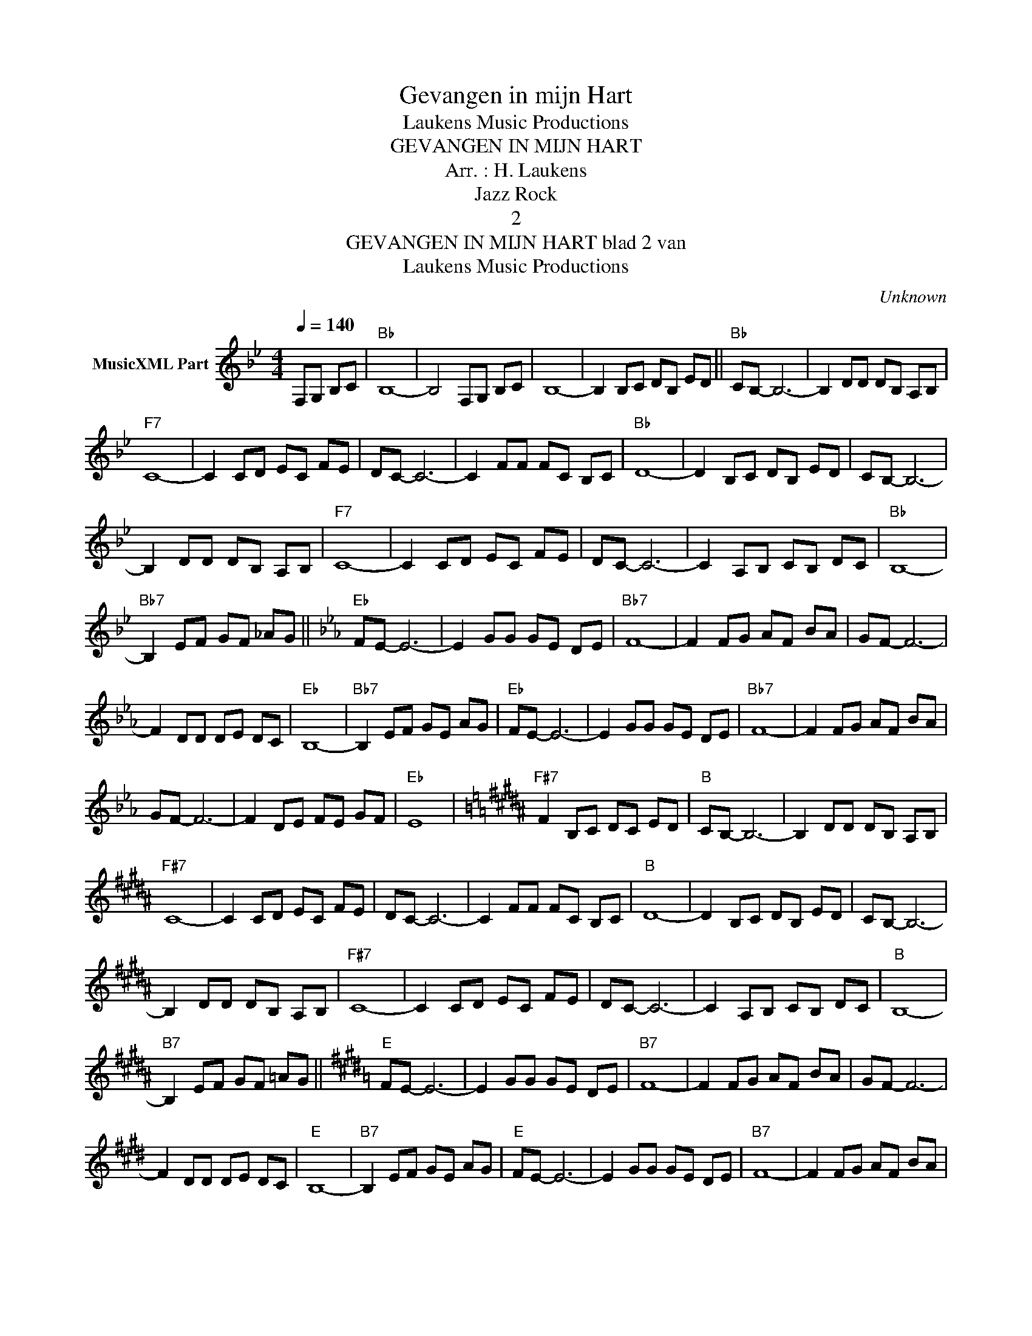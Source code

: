 X:1
T:Gevangen in mijn Hart
T: Laukens Music Productions  
T:GEVANGEN IN MIJN HART
T:Arr. : H. Laukens
T:Jazz Rock
T:2
T:GEVANGEN IN MIJN HART blad 2 van 
T: Laukens Music Productions  
C:Unknown
Z:All Rights Reserved
L:1/8
Q:1/4=140
M:4/4
K:Bb
V:1 treble nm="MusicXML Part"
%%MIDI program 0
%%MIDI control 7 55
%%MIDI control 10 59
V:1
 F,G, B,C |"Bb" B,8- | B,4 F,G, B,C | B,8- | B,2 B,C DB, ED ||"Bb" CB,- B,6- | B,2 DD DB, A,B, | %7
"F7" C8- | C2 CD EC FE | DC- C6- | C2 FF FC B,C |"Bb" D8- | D2 B,C DB, ED | CB,- B,6- | %14
 B,2 DD DB, A,B, |"F7" C8- | C2 CD EC FE | DC- C6- | C2 A,B, CB, DC |"Bb" B,8- | %20
"Bb7" B,2 EF GF _AG ||[K:Eb]"Eb" FE- E6- | E2 GG GE DE |"Bb7" F8- | F2 FG AF BA | GF- F6- | %26
 F2 DD DE DC |"Eb" B,8- |"Bb7" B,2 EF GE AG |"Eb" FE- E6- | E2 GG GE DE |"Bb7" F8- | F2 FG AF BA | %33
 GF- F6- | F2 DE FE GF |"Eb" E8 |[K:B]"F#7" F2 B,C DC ED |"B" CB,- B,6- | B,2 DD DB, A,B, | %39
"F#7" C8- | C2 CD EC FE | DC- C6- | C2 FF FC B,C |"B" D8- | D2 B,C DB, ED | CB,- B,6- | %46
 B,2 DD DB, A,B, |"F#7" C8- | C2 CD EC FE | DC- C6- | C2 A,B, CB, DC |"B" B,8- | %52
"B7" B,2 EF GF =AG ||[K:E]"E" FE- E6- | E2 GG GE DE |"B7" F8- | F2 FG AF BA | GF- F6- | %58
 F2 DD DE DC |"E" B,8- |"B7" B,2 EF GE AG |"E" FE- E6- | E2 GG GE DE |"B7" F8- | F2 FG AF BA | %65
 GF- F6- | F2 DE FE GF |"E" E8- |"A" E2 FG AF BA |"B7" GF- F6- | F2 DE FE GF |"E" E8- | E8- | %73
 E2 z2 z4 |] %74


